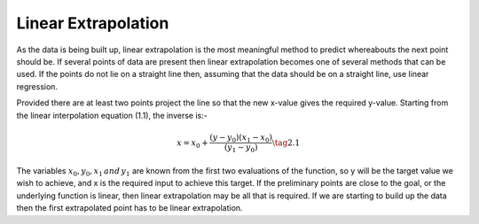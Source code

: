 ====================
Linear Extrapolation
====================

As the data is being built up, linear extrapolation is the most meaningful
method to predict whereabouts the next point should be. If several points of
data are present then linear extrapolation becomes one of several methods
that can be used. If the points do not lie on a straight line then, assuming
that the data should be on a straight line, use linear regression.

Provided there are at least two points project the line so that the new 
x-value gives the required y-value. Starting from the linear interpolation
equation (1.1), the inverse is:-

.. math::
    x = x_0 + \frac {(y - y_0)(x_1 - x_0)}{(y_1 - y_0)}     \tag{2.1}

The variables :math:`x_0, y_0, x_1\, and\, y_1` are known from the first two
evaluations of the function, so y will be the target value we wish to achieve,
and x is the required input to achieve this target. If the preliminary points
are close to the goal, or the underlying function is linear, then linear 
extrapolation may be all that is required. If we are starting to build up
the data then the first extrapolated point has to be linear extrapolation.


